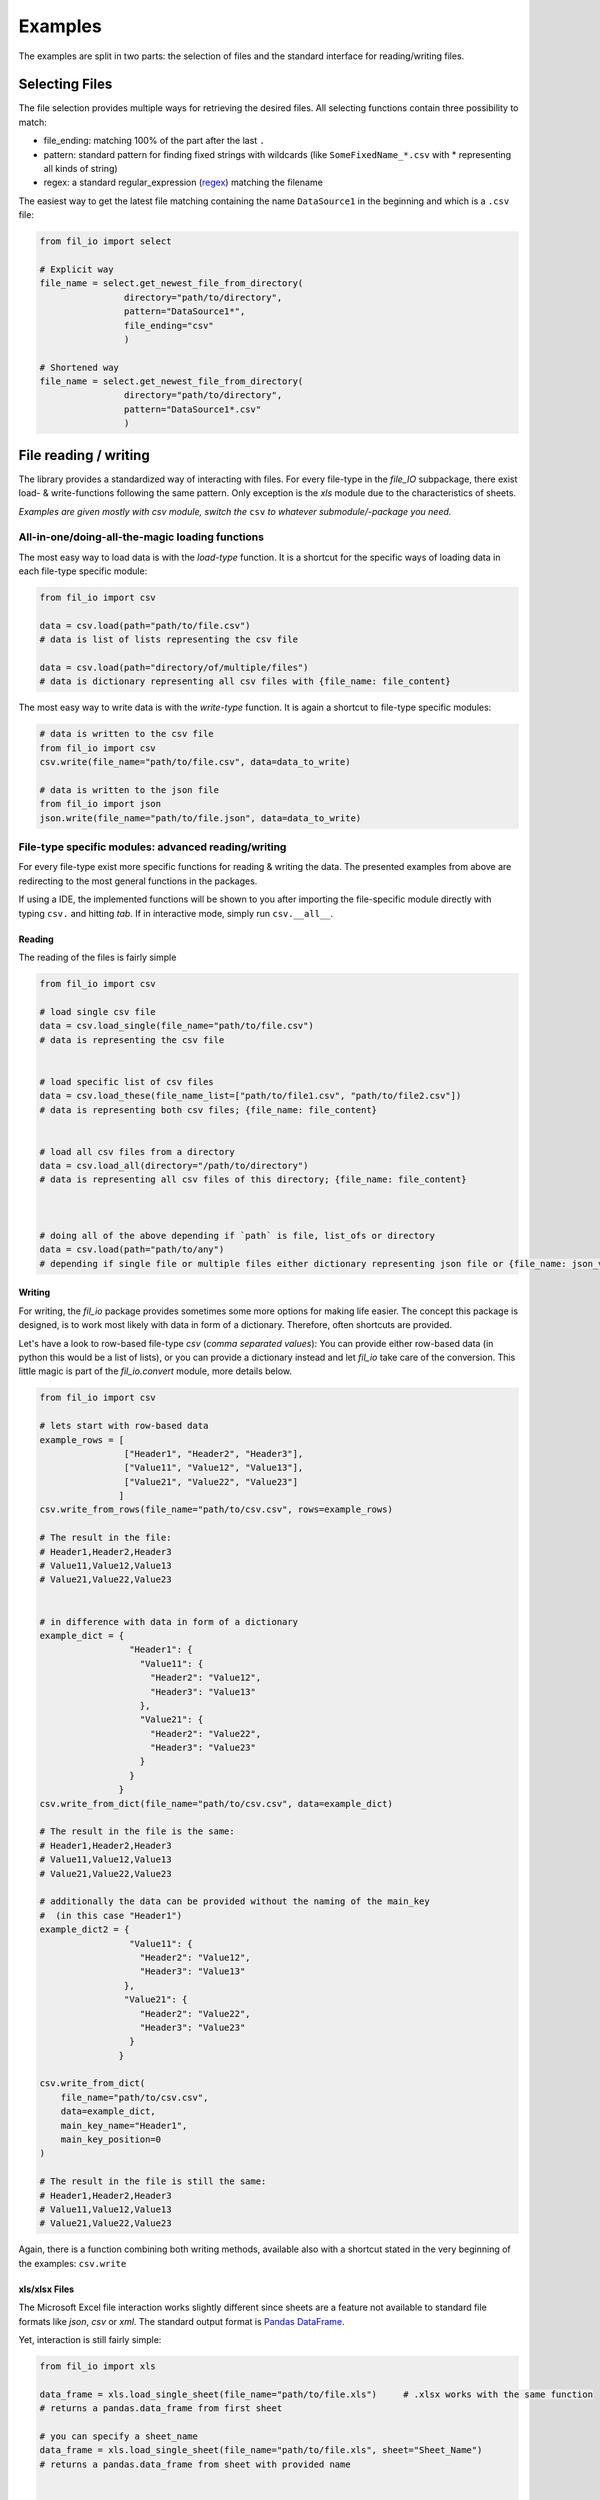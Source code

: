 Examples
========

The examples are split in two parts: the selection of files and the standard interface for reading/writing files.

Selecting Files
###############

The file selection provides multiple ways for retrieving the desired files.
All selecting functions contain three possibility to match:

+ file_ending: matching 100% of the part after the last ``.``
+ pattern: standard pattern for finding fixed strings with wildcards (like ``SomeFixedName_*.csv`` with * representing all kinds of string)
+ regex: a standard regular_expression (`regex <https://www.tutorialspoint.com/python/python_reg_expressions.htm>`_) matching the filename


The easiest way to get the latest file matching containing the name ``DataSource1`` in the beginning and which is a ``.csv`` file:

.. code-block:: python

    from fil_io import select

    # Explicit way
    file_name = select.get_newest_file_from_directory(
                    directory="path/to/directory",
                    pattern="DataSource1*",
                    file_ending="csv"
                    )

    # Shortened way
    file_name = select.get_newest_file_from_directory(
                    directory="path/to/directory",
                    pattern="DataSource1*.csv"
                    )

File reading / writing
######################

The library provides a standardized way of interacting with files.
For every file-type in the `file_IO` subpackage, there exist load- & write-functions following the same pattern.
Only exception is the `xls` module due to the characteristics of sheets.

`Examples are given mostly with csv module, switch the` ``csv`` `to whatever submodule/-package you need.`

All-in-one/doing-all-the-magic loading functions
~~~~~~~~~~~~~~~~~~~~~~~~~~~~~~~~~~~~~~~~~~~~~~~~
The most easy way to load data is with the `load-type` function.
It is a shortcut for the specific ways of loading data in each file-type specific module:

.. code-block:: python

    from fil_io import csv

    data = csv.load(path="path/to/file.csv")
    # data is list of lists representing the csv file

    data = csv.load(path="directory/of/multiple/files")
    # data is dictionary representing all csv files with {file_name: file_content}


The most easy way to write data is with the `write-type` function.
It is again a shortcut to file-type specific modules:

.. code-block:: python

    # data is written to the csv file
    from fil_io import csv
    csv.write(file_name="path/to/file.csv", data=data_to_write)

    # data is written to the json file
    from fil_io import json
    json.write(file_name="path/to/file.json", data=data_to_write)


File-type specific modules: advanced reading/writing
~~~~~~~~~~~~~~~~~~~~~~~~~~~~~~~~~~~~~~~~~~~~~~~~~~~~
For every file-type exist more specific functions for reading & writing the data.
The presented examples from above are redirecting to the most general functions in the packages.

If using a IDE, the implemented functions will be shown to you after importing the file-specific module directly with typing ``csv.`` and hitting `tab`.
If in interactive mode, simply run ``csv.__all__``.

Reading
^^^^^^^
The reading of the files is fairly simple

.. code-block:: python

    from fil_io import csv

    # load single csv file
    data = csv.load_single(file_name="path/to/file.csv")
    # data is representing the csv file


    # load specific list of csv files
    data = csv.load_these(file_name_list=["path/to/file1.csv", "path/to/file2.csv"])
    # data is representing both csv files; {file_name: file_content}


    # load all csv files from a directory
    data = csv.load_all(directory="/path/to/directory")
    # data is representing all csv files of this directory; {file_name: file_content}



    # doing all of the above depending if `path` is file, list_ofs or directory
    data = csv.load(path="path/to/any")
    # depending if single file or multiple files either dictionary representing json file or {file_name: json_value}


Writing
^^^^^^^
For writing, the `fil_io` package provides sometimes some more options for making life easier.
The concept this package is designed, is to work most likely with data in form of a dictionary.
Therefore, often shortcuts are provided.

Let's have a look to row-based file-type `csv` (`comma separated values`):
You can provide either row-based data (in python this would be a list of lists),
or you can provide a dictionary instead and let `fil_io` take care of the conversion. This little magic is part of the `fil_io.convert` module, more details below.

.. code-block:: python

    from fil_io import csv

    # lets start with row-based data
    example_rows = [
                    ["Header1", "Header2", "Header3"],
                    ["Value11", "Value12", "Value13"],
                    ["Value21", "Value22", "Value23"]
                   ]
    csv.write_from_rows(file_name="path/to/csv.csv", rows=example_rows)

    # The result in the file:
    # Header1,Header2,Header3
    # Value11,Value12,Value13
    # Value21,Value22,Value23


    # in difference with data in form of a dictionary
    example_dict = {
                     "Header1": {
                       "Value11": {
                         "Header2": "Value12",
                         "Header3": "Value13"
                       },
                       "Value21": {
                         "Header2": "Value22",
                         "Header3": "Value23"
                       }
                     }
                   }
    csv.write_from_dict(file_name="path/to/csv.csv", data=example_dict)

    # The result in the file is the same:
    # Header1,Header2,Header3
    # Value11,Value12,Value13
    # Value21,Value22,Value23

    # additionally the data can be provided without the naming of the main_key
    #  (in this case "Header1")
    example_dict2 = {
                     "Value11": {
                       "Header2": "Value12",
                       "Header3": "Value13"
                    },
                    "Value21": {
                       "Header2": "Value22",
                       "Header3": "Value23"
                     }
                   }

    csv.write_from_dict(
        file_name="path/to/csv.csv",
        data=example_dict,
        main_key_name="Header1",
        main_key_position=0
    )

    # The result in the file is still the same:
    # Header1,Header2,Header3
    # Value11,Value12,Value13
    # Value21,Value22,Value23

Again, there is a function combining both writing methods, available also with a shortcut stated
in the very beginning of the examples: ``csv.write``


xls/xlsx Files
^^^^^^^^^^^^^^

The Microsoft Excel file interaction works slightly different since sheets are a feature not available to
standard file formats like `json`, `csv` or `xml`.
The standard output format is `Pandas DataFrame <https://pandas.pydata.org/pandas-docs/stable/reference/api/pandas.DataFrame.html>`_.

Yet, interaction is still fairly simple:

.. code-block:: python


    from fil_io import xls

    data_frame = xls.load_single_sheet(file_name="path/to/file.xls")     # .xlsx works with the same function
    # returns a pandas.data_frame from first sheet

    # you can specify a sheet_name
    data_frame = xls.load_single_sheet(file_name="path/to/file.xls", sheet="Sheet_Name")
    # returns a pandas.data_frame from sheet with provided name


    # of course multiple sheets can be loaded
    data = xls.load_these_sheets(file_name="path/to/file.xls", sheets=["Sheet_Name1", "Sheet_Name2"])
    # just like the other loading functions, the sheet_name is the key in a dictionary containing the data_frame as value
    # {"Sheet_Name": DataFrame}

    # loading all sheets
    data = xls.load_all_sheets(file_name="path/to/file.xls")
    # {"Sheet_Name": DataFrame}


    # reading multiple files is possible as well
    data = xls.load_theses(file_name_list=["path/to/file1.xls", "path/to/file2.xls"])
    # {file_name: {sheet_name: DataFrame}}
